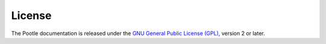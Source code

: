 .. _license:

License
=======

The Pootle documentation is released under the `GNU General Public
License (GPL) <http://www.gnu.org/licenses/gpl.html>`_, version 2 or later.
